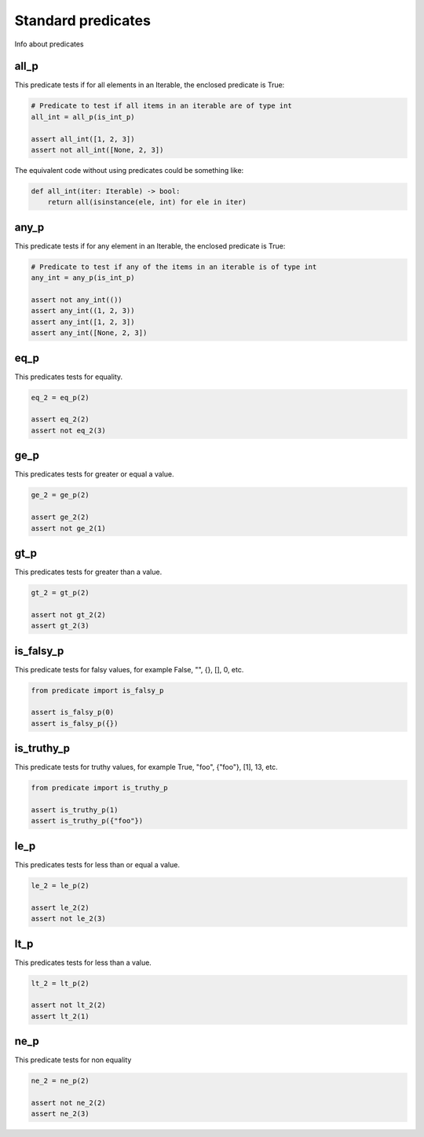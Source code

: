 Standard predicates
===================

Info about predicates

all_p
-----

This predicate tests if for all elements in an Iterable, the enclosed predicate is True:

.. code-block:: python

    # Predicate to test if all items in an iterable are of type int
    all_int = all_p(is_int_p)

    assert all_int([1, 2, 3])
    assert not all_int([None, 2, 3])

The equivalent code without using predicates could be something like:

.. code-block:: python

    def all_int(iter: Iterable) -> bool:
        return all(isinstance(ele, int) for ele in iter)


any_p
-----

This predicate tests if for any element in an Iterable, the enclosed predicate is True:

.. code-block:: python

    # Predicate to test if any of the items in an iterable is of type int
    any_int = any_p(is_int_p)

    assert not any_int(())
    assert any_int((1, 2, 3))
    assert any_int([1, 2, 3])
    assert any_int([None, 2, 3])

eq_p
----

This predicates tests for equality.

.. code-block:: python

    eq_2 = eq_p(2)

    assert eq_2(2)
    assert not eq_2(3)



ge_p
----

This predicates tests for greater or equal a value.

.. code-block:: python

    ge_2 = ge_p(2)

    assert ge_2(2)
    assert not ge_2(1)

gt_p
----

This predicates tests for greater than a value.

.. code-block:: python

    gt_2 = gt_p(2)

    assert not gt_2(2)
    assert gt_2(3)

is_falsy_p
----------

This predicate tests for falsy values, for example False, "", {}, [], 0, etc.

.. code-block:: python

    from predicate import is_falsy_p

    assert is_falsy_p(0)
    assert is_falsy_p({})

is_truthy_p
-----------

This predicate tests for truthy values, for example True, "foo", {"foo"}, [1], 13, etc.

.. code-block:: python

    from predicate import is_truthy_p

    assert is_truthy_p(1)
    assert is_truthy_p({"foo"})

le_p
----

This predicates tests for less than or equal a value.

.. code-block:: python

    le_2 = le_p(2)

    assert le_2(2)
    assert not le_2(3)

lt_p
----

This predicates tests for less than a value.

.. code-block:: python

    lt_2 = lt_p(2)

    assert not lt_2(2)
    assert lt_2(1)

ne_p
----

This predicate tests for non equality


.. code-block:: python

    ne_2 = ne_p(2)

    assert not ne_2(2)
    assert ne_2(3)
